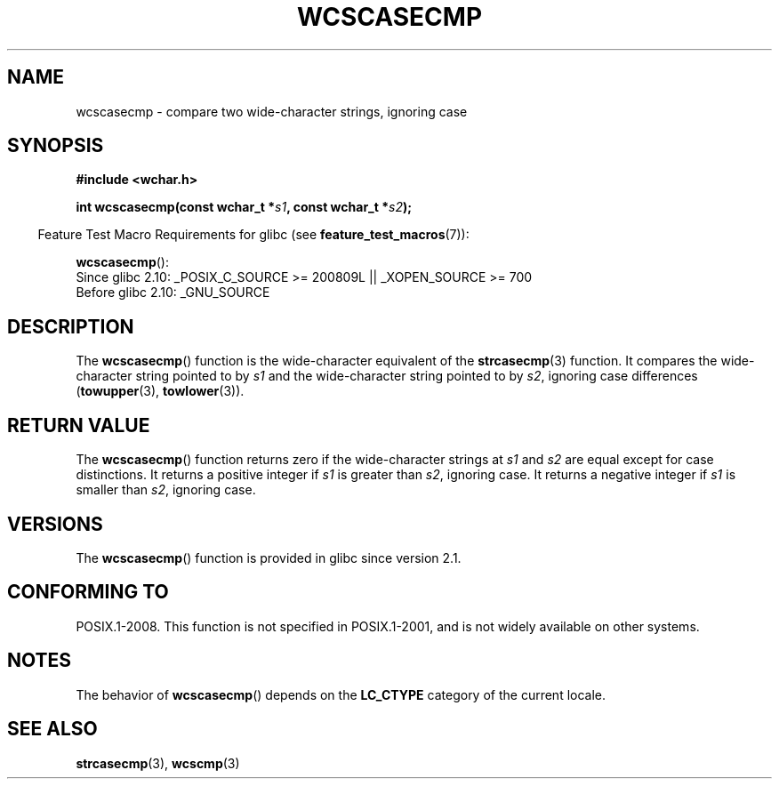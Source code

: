 .\" Copyright (c) Bruno Haible <haible@clisp.cons.org>
.\"
.\" This is free documentation; you can redistribute it and/or
.\" modify it under the terms of the GNU General Public License as
.\" published by the Free Software Foundation; either version 2 of
.\" the License, or (at your option) any later version.
.\"
.\" References consulted:
.\"   GNU glibc-2 source code and manual
.\"   Dinkumware C library reference http://www.dinkumware.com/
.\"   OpenGroup's Single Unix specification http://www.UNIX-systems.org/online.html
.\"
.TH WCSCASECMP 3 2010-09-15 "GNU" "Linux Programmer's Manual"
.SH NAME
wcscasecmp \- compare two wide-character strings, ignoring case
.SH SYNOPSIS
.nf
.B #include <wchar.h>
.sp
.BI "int wcscasecmp(const wchar_t *" s1 ", const wchar_t *" s2 );
.fi
.sp
.in -4n
Feature Test Macro Requirements for glibc (see
.BR feature_test_macros (7)):
.in
.sp
.BR wcscasecmp ():
.br
Since glibc 2.10: _POSIX_C_SOURCE >= 200809L || _XOPEN_SOURCE >= 700
.br
Before glibc 2.10:
_GNU_SOURCE
.SH DESCRIPTION
The
.BR wcscasecmp ()
function is the wide-character equivalent of the
.BR strcasecmp (3)
function.
It compares the wide-character string pointed to
by \fIs1\fP and the wide-character string pointed to by \fIs2\fP, ignoring
case differences
.RB ( towupper (3),
.BR towlower (3)).
.SH "RETURN VALUE"
The
.BR wcscasecmp ()
function returns zero if the wide-character strings at
\fIs1\fP and \fIs2\fP are equal except for case distinctions.
It returns a
positive integer if \fIs1\fP is greater than \fIs2\fP, ignoring case.
It
returns a negative integer if \fIs1\fP is smaller
than \fIs2\fP, ignoring case.
.SH VERSIONS
The
.BR wcscasecmp ()
function is provided in glibc since version 2.1.
.SH "CONFORMING TO"
POSIX.1-2008.
This function is not specified in POSIX.1-2001,
and is not widely available on other systems.
.SH NOTES
The behavior of
.BR wcscasecmp ()
depends on the
.B LC_CTYPE
category of the
current locale.
.SH "SEE ALSO"
.BR strcasecmp (3),
.BR wcscmp (3)
